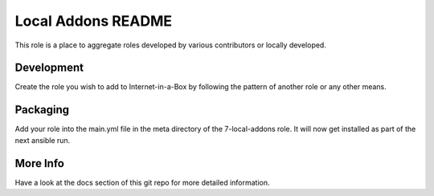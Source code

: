 ===================
Local Addons README
===================

This role is a place to aggregate roles developed by various contributors or locally developed.

Development
-----------

Create the role you wish to add to Internet-in-a-Box by following the pattern of another role or any other means.

Packaging
---------

Add your role into the main.yml file in the meta directory of the 7-local-addons role.  It will now get installed as part of
the next ansible run.

More Info
---------

Have a look at the docs section of this git repo for more detailed information.
